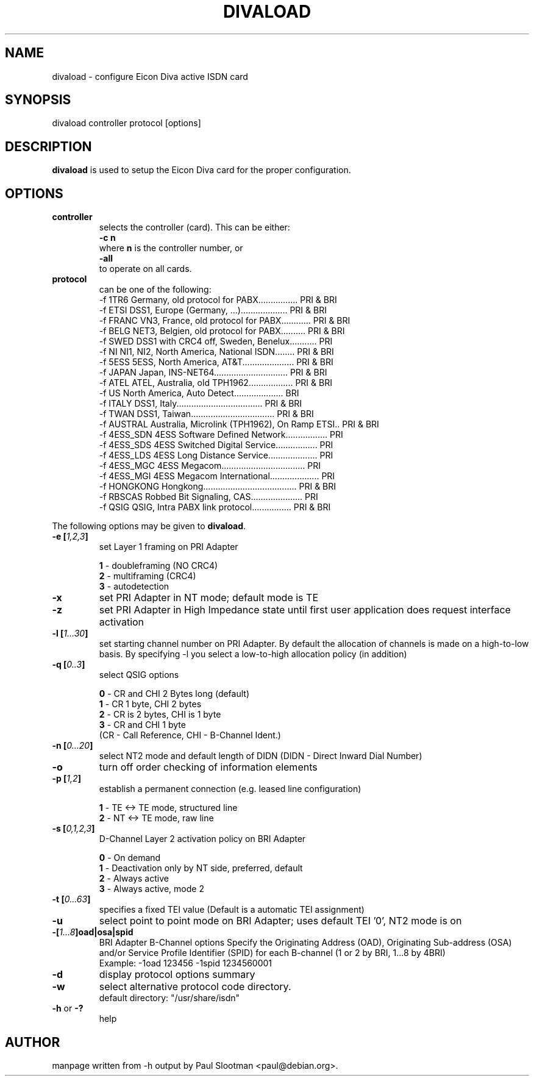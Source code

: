 .\" $Id: $
.\"
.\" CHECKIN $Date: $
.\"
.\" Process this file with
.\" groff -man -Tascii divaload.man for ASCII output, or
.\" groff -man -Tps divaload.man for PostScript output
.\"
.TH DIVALOAD 8 "2000/12/02" divaload "Linux System Administration"
.SH NAME
divaload \- configure Eicon Diva active ISDN card 
.SH SYNOPSIS
divaload controller protocol [options]
.SH DESCRIPTION
.B divaload
is used to setup the Eicon Diva card for the proper configuration.
.SH OPTIONS
.TP
.BI controller
selects the controller (card). This can be either:
.br
.B -c n
.br
where
.B n
is the controller number, or
.br
.B -all
.br
to operate on all cards.

.TP
.BI protocol
can be one of the following:
.nf
  -f 1TR6     Germany, old protocol for PABX................ PRI & BRI
  -f ETSI     DSS1, Europe (Germany, ...)................... PRI & BRI
  -f FRANC    VN3, France, old protocol for PABX............ PRI & BRI
  -f BELG     NET3, Belgien, old protocol for PABX.......... PRI & BRI
  -f SWED     DSS1 with CRC4 off, Sweden, Benelux........... PRI
  -f NI       NI1, NI2, North America, National ISDN........ PRI & BRI
  -f 5ESS     5ESS, North America, AT&T..................... PRI & BRI
  -f JAPAN    Japan, INS-NET64.............................. PRI & BRI
  -f ATEL     ATEL, Australia, old TPH1962.................. PRI & BRI
  -f US       North America, Auto Detect....................       BRI
  -f ITALY    DSS1, Italy................................... PRI & BRI
  -f TWAN     DSS1, Taiwan.................................. PRI & BRI
  -f AUSTRAL  Australia, Microlink (TPH1962), On Ramp ETSI.. PRI & BRI
  -f 4ESS_SDN 4ESS Software Defined Network................. PRI
  -f 4ESS_SDS 4ESS Switched Digital Service................. PRI
  -f 4ESS_LDS 4ESS Long Distance Service.................... PRI
  -f 4ESS_MGC 4ESS Megacom.................................. PRI
  -f 4ESS_MGI 4ESS Megacom International.................... PRI
  -f HONGKONG Hongkong...................................... PRI & BRI
  -f RBSCAS   Robbed Bit Signaling, CAS..................... PRI
  -f QSIG     QSIG, Intra PABX link protocol................ PRI & BRI
.fi

.LP
The following options
may be given to
.BR divaload .
.TP
.BI "-e [" "1,2,3" ]
set Layer 1 framing on PRI Adapter
.LP
.RS
.B 1
- doubleframing (NO CRC4)
.br
.B 2
- multiframing (CRC4)
.br
.B 3
- autodetection
.RE
.TP
.BI -x
set PRI Adapter in NT mode;
default mode is TE
.TP
.BI -z
set PRI Adapter in High Impedance state
until first user application does request
interface activation
.TP
.BI "-l [" "1...30" ]
set starting channel number on PRI Adapter.
By default the allocation of channels is made
on a high-to-low basis.
By specifying -l you select a low-to-high
allocation policy (in addition)
.TP
.BI "-q [" "0..3" ]
select QSIG options
.LP
.RS
.B 0
- CR and CHI 2 Bytes long (default)
.br
.B 1
- CR 1 byte, CHI 2 bytes
.br
.B 2
- CR is 2 bytes, CHI is 1 byte
.br
.B 3
- CR and CHI 1 byte
.br
(CR - Call Reference, CHI - B-Channel Ident.)
.RE
.TP
.BI "-n [" "0...20" ]
select NT2 mode and default length of DIDN
(DIDN - Direct Inward Dial Number)
.TP
.BI -o
turn off order checking of information elements
.TP
.BI "-p [" "1,2" ]
establish a permanent connection
(e.g. leased line configuration)
.LP
.RS
.B 1
- TE <-> TE mode, structured line
.br
.B 2
- NT <-> TE mode, raw line
.RE
.TP
.BI "-s [" "0,1,2,3" ]
D-Channel Layer 2 activation policy on BRI Adapter
.LP
.RS
.B 0
- On demand
.br
.B 1
- Deactivation only by NT side, preferred, default
.br
.B 2
- Always active
.br
.B 3
- Always active, mode 2
.RE

.TP
.BI "-t [" "0...63" ]
specifies a fixed TEI value
(Default is a automatic TEI assignment)

.TP
.BI -u
select point to point mode on BRI Adapter;
uses default TEI '0',
NT2 mode is on

.TP
.BI "-[" "1...8" ]oad|osa|spid
BRI Adapter B-Channel options
Specify the Originating Address (OAD),
Originating Sub-address (OSA) and/or
Service Profile Identifier (SPID)
for each B-channel (1 or 2 by BRI, 1...8 by 4BRI)
.br
Example: -1oad 123456 -1spid 1234560001

.TP
.BI -d
display protocol options summary

.TP
.BI -w
select alternative protocol code directory.
.br
default directory: "/usr/share/isdn"

.TP
.BI "-h "\fRor\fB " -?"
help


.SH AUTHOR
manpage written from -h output by Paul Slootman <paul@debian.org>.
